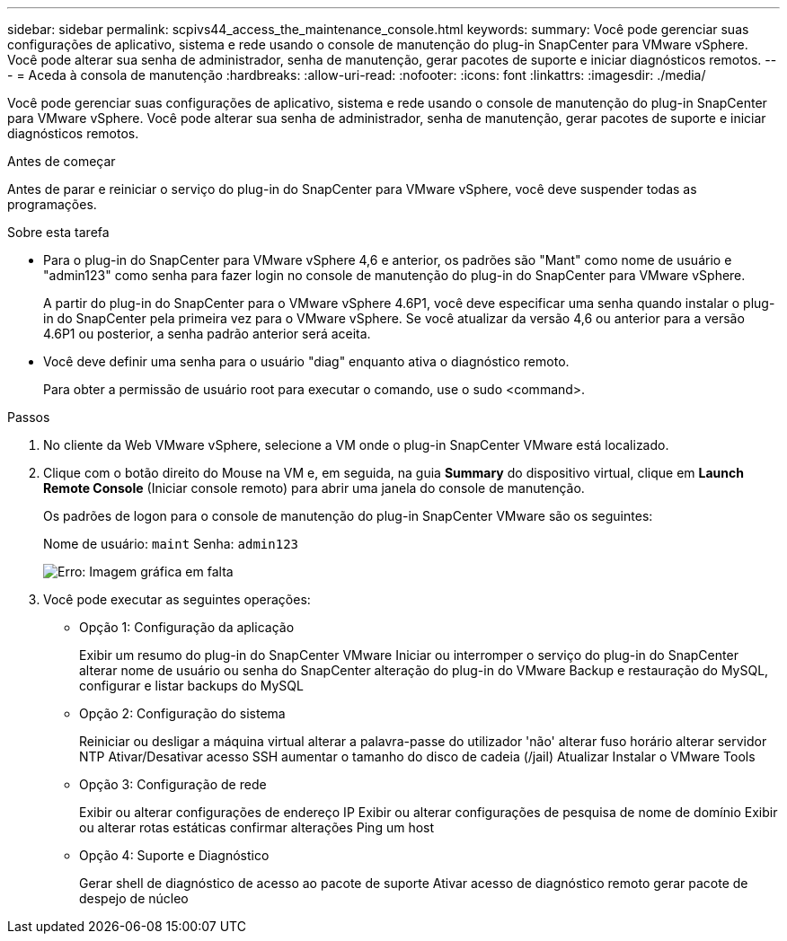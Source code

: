 ---
sidebar: sidebar 
permalink: scpivs44_access_the_maintenance_console.html 
keywords:  
summary: Você pode gerenciar suas configurações de aplicativo, sistema e rede usando o console de manutenção do plug-in SnapCenter para VMware vSphere. Você pode alterar sua senha de administrador, senha de manutenção, gerar pacotes de suporte e iniciar diagnósticos remotos. 
---
= Aceda à consola de manutenção
:hardbreaks:
:allow-uri-read: 
:nofooter: 
:icons: font
:linkattrs: 
:imagesdir: ./media/


[role="lead"]
Você pode gerenciar suas configurações de aplicativo, sistema e rede usando o console de manutenção do plug-in SnapCenter para VMware vSphere. Você pode alterar sua senha de administrador, senha de manutenção, gerar pacotes de suporte e iniciar diagnósticos remotos.

.Antes de começar
Antes de parar e reiniciar o serviço do plug-in do SnapCenter para VMware vSphere, você deve suspender todas as programações.

.Sobre esta tarefa
* Para o plug-in do SnapCenter para VMware vSphere 4,6 e anterior, os padrões são "Mant" como nome de usuário e "admin123" como senha para fazer login no console de manutenção do plug-in do SnapCenter para VMware vSphere.
+
A partir do plug-in do SnapCenter para o VMware vSphere 4.6P1, você deve especificar uma senha quando instalar o plug-in do SnapCenter pela primeira vez para o VMware vSphere. Se você atualizar da versão 4,6 ou anterior para a versão 4.6P1 ou posterior, a senha padrão anterior será aceita.

* Você deve definir uma senha para o usuário "diag" enquanto ativa o diagnóstico remoto.
+
Para obter a permissão de usuário root para executar o comando, use o sudo <command>.



.Passos
. No cliente da Web VMware vSphere, selecione a VM onde o plug-in SnapCenter VMware está localizado.
. Clique com o botão direito do Mouse na VM e, em seguida, na guia *Summary* do dispositivo virtual, clique em *Launch Remote Console* (Iniciar console remoto) para abrir uma janela do console de manutenção.
+
Os padrões de logon para o console de manutenção do plug-in SnapCenter VMware são os seguintes:

+
Nome de usuário: `maint` Senha: `admin123`

+
image:scpivs44_image11.png["Erro: Imagem gráfica em falta"]

. Você pode executar as seguintes operações:
+
** Opção 1: Configuração da aplicação
+
Exibir um resumo do plug-in do SnapCenter VMware Iniciar ou interromper o serviço do plug-in do SnapCenter alterar nome de usuário ou senha do SnapCenter alteração do plug-in do VMware Backup e restauração do MySQL, configurar e listar backups do MySQL

** Opção 2: Configuração do sistema
+
Reiniciar ou desligar a máquina virtual alterar a palavra-passe do utilizador 'não' alterar fuso horário alterar servidor NTP Ativar/Desativar acesso SSH aumentar o tamanho do disco de cadeia (/jail) Atualizar Instalar o VMware Tools

** Opção 3: Configuração de rede
+
Exibir ou alterar configurações de endereço IP Exibir ou alterar configurações de pesquisa de nome de domínio Exibir ou alterar rotas estáticas confirmar alterações Ping um host

** Opção 4: Suporte e Diagnóstico
+
Gerar shell de diagnóstico de acesso ao pacote de suporte Ativar acesso de diagnóstico remoto gerar pacote de despejo de núcleo




